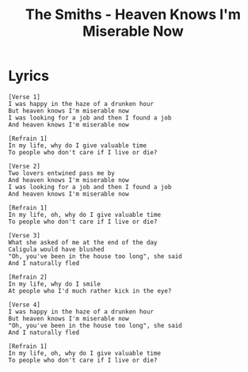 #+TITLE: The Smiths - Heaven Knows I'm Miserable Now

* Lyrics
#+begin_example
[Verse 1]
I was happy in the haze of a drunken hour
But heaven knows I'm miserable now
I was looking for a job and then I found a job
And heaven knows I'm miserable now

[Refrain 1]
In my life, why do I give valuable time
To people who don't care if I live or die?

[Verse 2]
Two lovers entwined pass me by
And heaven knows I'm miserable now
I was looking for a job and then I found a job
And heaven knows I'm miserable now

[Refrain 1]
In my life, oh, why do I give valuable time
To people who don't care if I live or die?

[Verse 3]
What she asked of me at the end of the day
Caligula would have blushed
"Oh, you've been in the house too long", she said
And I naturally fled

[Refrain 2]
In my life, why do I smile
At people who I'd much rather kick in the eye?

[Verse 4]
I was happy in the haze of a drunken hour
But heaven knows I'm miserable now
"Oh, you've been in the house too long", she said
And I naturally fled

[Refrain 1]
In my life, oh, why do I give valuable time
To people who don't care if I live or die?
#+end_example

